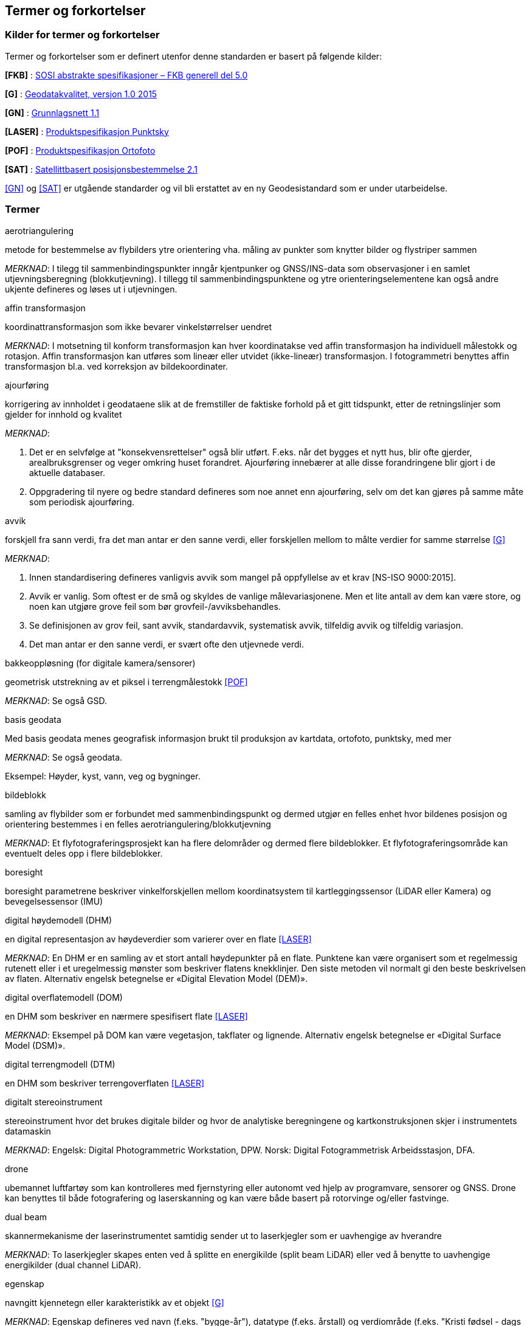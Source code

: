 == Termer og forkortelser

=== Kilder for termer og forkortelser
Termer og forkortelser som er definert utenfor denne standarden er basert på følgende kilder:

[#FKB]
*[FKB]*	: https://sosi.geonorge.no/standarder/FKB_generell_del/[SOSI abstrakte spesifikasjoner – FKB generell del 5.0]

[#G]
*[G]* : https://www.kartverket.no/globalassets/geodataarbeid/standardisering/standarder/standarder-geografisk-informasjon/geodatakvalitet-1.0-standarder-geografisk-informasjon.pdf[Geodatakvalitet, versjon 1.0 2015]

[#GN]
*[GN]* : https://www.kartverket.no/globalassets/geodataarbeid/standardisering/standarder/standarder-geografisk-informasjon/grunnlagsnett-1.1-standarder-geografisk-informasjon.pdf[Grunnlagsnett 1.1]

[#LASER]
*[LASER]* : https://register.geonorge.no/register/versjoner/produktspesifikasjoner/kartverket/fkb-laser[Produktspesifikasjon Punktsky]

[#POF]
*[POF]*	: https://register.geonorge.no/register/versjoner/produktspesifikasjoner/kartverket/digitale-ortofoto[Produktspesifikasjon Ortofoto] 

[#SAT]
*[SAT]* : https://www.kartverket.no/globalassets/geodataarbeid/standardisering/standarder/standarder-geografisk-informasjon/satellittbasert-posisjonsbestemmelse-2.1-standarder-geografisk-informasjon.pdf[Satellittbasert posisjonsbestemmelse 2.1]

<<GN>> og <<SAT>> er utgående standarder og vil bli erstattet av en ny Geodesistandard som er under utarbeidelse. 

=== Termer
.aerotriangulering
metode for bestemmelse av flybilders ytre orientering vha. måling av punkter som knytter bilder og flystriper sammen

_MERKNAD_: I tilegg til sammenbindingspunkter inngår kjentpunker og GNSS/INS-data som observasjoner i en samlet utjevningsberegning (blokkutjevning). I tillegg til  sammenbindingspunktene og ytre orienteringselementene kan også andre ukjente defineres og løses ut i utjevningen.

.affin transformasjon
koordinattransformasjon som ikke bevarer vinkelstørrelser uendret 

_MERKNAD_: I motsetning til konform transformasjon kan hver koordinatakse ved affin transformasjon ha individuell målestokk og rotasjon. Affin transformasjon kan utføres som lineær eller utvidet (ikke-lineær) transformasjon. I fotogrammetri benyttes affin transformasjon bl.a. ved korreksjon av bildekoordinater. 

.ajourføring
korrigering av innholdet i geodataene slik at de fremstiller de faktiske forhold på et gitt tidspunkt, etter de retningslinjer som gjelder for innhold og kvalitet

_MERKNAD_:

1.	Det er en selvfølge at "konsekvensrettelser" også blir utført. F.eks. når det bygges et nytt hus, blir ofte gjerder, arealbruksgrenser og veger omkring huset forandret. Ajourføring innebærer at alle disse forandringene blir gjort i de aktuelle databaser.

2.	Oppgradering til nyere og bedre standard defineres som noe annet enn ajourføring, selv om det kan gjøres på samme måte som periodisk ajourføring.

.avvik
forskjell fra sann verdi, fra det man antar er den sanne verdi, eller forskjellen mellom to målte verdier for samme størrelse <<G>>

_MERKNAD_:

1.	Innen standardisering defineres vanligvis avvik som mangel på oppfyllelse av et krav [NS-ISO 9000:2015]. 

2.	Avvik er vanlig. Som oftest er de små og skyldes de vanlige målevariasjonene. Men et lite antall av dem kan være store, og noen kan utgjøre grove feil som bør grovfeil-/avviksbehandles.

3.	Se definisjonen av grov feil, sant avvik, standardavvik, systematisk avvik, tilfeldig avvik og tilfeldig variasjon.

4.	Det man antar er den sanne verdi, er svært ofte den utjevnede verdi.

.bakkeoppløsning (for digitale kamera/sensorer)
geometrisk utstrekning av et piksel i terrengmålestokk <<POF>>

_MERKNAD_: Se også GSD.

.basis geodata
Med basis geodata menes geografisk informasjon brukt til produksjon av kartdata, ortofoto, punktsky, med mer

_MERKNAD_: Se også geodata.

Eksempel: Høyder, kyst, vann, veg og bygninger.

.bildeblokk
samling av flybilder som er forbundet med sammenbindingspunkt og dermed utgjør en felles enhet hvor bildenes posisjon og orientering bestemmes i en felles aerotriangulering/blokkutjevning

_MERKNAD_: Et flyfotograferingsprosjekt kan ha flere delområder og dermed flere bildeblokker. Et flyfotograferingsområde kan eventuelt deles opp i flere bildeblokker.

.boresight
boresight parametrene beskriver vinkelforskjellen mellom koordinatsystem til kartleggingssensor (LiDAR eller Kamera) og bevegelsessensor (IMU) 

.digital høydemodell (DHM)
en digital representasjon av høydeverdier som varierer over en flate <<LASER>>

_MERKNAD_: En DHM er en samling av et stort antall høydepunkter på en flate. Punktene kan være organisert som et regelmessig rutenett eller i et uregelmessig mønster som beskriver flatens knekklinjer. Den siste metoden vil normalt gi den beste beskrivelsen av flaten. Alternativ engelsk betegnelse er «Digital Elevation Model (DEM)».

.digital overflatemodell (DOM)
en DHM som beskriver en nærmere spesifisert flate <<LASER>>

_MERKNAD_: Eksempel på DOM kan være vegetasjon, takflater og lignende. Alternativ engelsk betegnelse er «Digital Surface Model (DSM)».

.digital terrengmodell (DTM)
en DHM som beskriver terrengoverflaten <<LASER>>

.digitalt stereoinstrument
stereoinstrument hvor det brukes digitale bilder og hvor de analytiske beregningene og kartkonstruksjonen skjer i instrumentets datamaskin

_MERKNAD_:
Engelsk: Digital Photogrammetric Workstation, DPW.
Norsk: Digital Fotogrammetrisk Arbeidsstasjon, DFA.

.drone
ubemannet luftfartøy som kan kontrolleres med fjernstyring eller autonomt ved hjelp av programvare, sensorer og GNSS. Drone kan benyttes til både fotografering og laserskanning og kan være både basert på rotorvinge og/eller fastvinge.

.dual beam
skannermekanisme der laserinstrumentet samtidig sender ut to laserkjegler som er uavhengige av hverandre

_MERKNAD_: To laserkjegler skapes enten ved å splitte en energikilde (split beam LiDAR) eller ved å benytte to uavhengige energikilder (dual channel LiDAR).

.egenskap
navngitt kjennetegn eller karakteristikk av et objekt <<G>>

_MERKNAD_: Egenskap defineres ved navn (f.eks. "bygge-år"), datatype (f.eks. årstall) og verdiområde (f.eks. "Kristi fødsel - dags dato"). Egenskapsverdi er verdien til egenskapen for det aktuelle objektet, f.eks. 1998. Egenskapsdata kalles noen ganger for attributtdata.

Eksempel: Form, materiale, farge, høyde, størrelse, juridiske forhold, bruk, beskaffenhet,
konsistens, økonomisk verdi osv.

.elektronisk lukker
fungerer ved at kameraets bildebrikke leser av linje for linje sekvensielt for å kontrollere eksponeringen. Når motiver beveger seg raskt kan rullende lukker-fortegning oppstå.



.fastmerke
varig merket punkt, markert med bolt eller annen egnet permanent markering, der
plane koordinater og/eller høyde er bestemt, eller planlagt bestemt i et geodetisk referansesystem <<GN>>

_MERKNAD_: Fastmerke tjener hovedsakelig som grunnlag ved kartlegging og oppmåling.

.flybåren laserskanning
Lasermåling fra fly, helikopter eller droner. Lasermåling er en avstandsobservasjon som gjøres fra en kjent posisjon og orientering. Observasjonsstørrelsene brukes til å beregne koordinaten samt egenskapsinformasjon til refleksjonsoverflaten. Lasermålingene fordeles utover skanningsområdet av lasersystemet slik at målingene gir en fulldekkende beskrivelse av måleområdet.

_MERKNAD_: Flybåren laserskanning kalles også laseraltimetri.

.flykamera
kamera som er spesielt bygd for fotografering fra fly

_MERKNAD_: Denne standarden omfatter kun bruk av digitale flykamera.

.fotavtrykk
laserkjeglens størrelse på bakken

.fotogrammetrisk signal
vanligvis kvadratiske eller korsformede hvite eller gule flater som før flyfotografering plasseres på detaljer i terrenget for å gjøre dem synlige i bildene 

_MERKNAD_: Til vanlig kalt bare "signal".

.fullstendighet
tallfesting av hvilke enheter som er med i et datasett i forhold til de som burde vært med <<G>>

_MERKNAD_: Brukes først og fremst ved sammenligning med "virkeligheten"/fasit. Ved sammenligning med krav i en informasjonsmodell brukes fortrinnsvis kvalitetsmål under Logisk konsistens. Fullstendighet karakteriseres ved kvalitetsmålene andel manglende enheter og andel overskytende enheter.

.geodata
stedfestet informasjon <<G>>

.geodetisk landsnett
overordnet nasjonalt nett av fastmerker som utgjør en fortetting av Stamnettet ned til ca. 5 km punktavstand i bebygde områder <<GN>>

_MERKNAD_: I dagligtale benyttes betegnelsen "Landsnettet". Landsnettet er Statens kartverks ansvar, og det danner basis for grunnlagsnett av lavere orden (detaljnett) som kommunen har ansvar for.

.geodetisk stamnett
overordnet nasjonalt nett av fastmerker etablert av Statens kartverk <<GN>>

_MERKNAD_: I dagligtale brukes betegnelsen "Stamnettet". Stamnettet avløser det tidligere 1. ordens trekantnettet. Nettet har sidelengder på ca. 20 km i bebygde strøk. Statens kartverk er ansvarlig for Stamnettet.

.georeferere
stedfeste ved koordinater i et kjent geodetisk referansesystem 

_MERKNAD_: Begrepet benyttes vanligvis i forbindelse med stedfesting av rasterdata.

Eksempel: Et flybilde er georeferert når dets ytre orienteringselementer er kjente.

.grid
punkter organisert i et regelmessig rutenett med fast maskevidde 

_MERKNAD_: Se også TIN.

.grov feil
feil som er vesentlig større enn de tilfeldige avvikene <<G>>

_MERKNAD_: For målbare størrelser antas ofte grov feil som avvik større enn 3 ganger standardavviket.

.grunnlagsnett
fastmerker systematisk bundet sammen på grunnlag av observerte vektorer, høydeforskjeller, vinkler, avstander og tyngdekraft 

_MERKNAD_: Fastmerkene utgjør grunnlag for innmåling av nye fastmerker, innmåling av objekter, plassering og påvisning.

.GSD (Ground Sample Distance)
geometrisk utstrekning av et piksel i terrengmålestokk

_MERKNAD_: Se også bakkeoppløsning.

.indre pålitelighet
hvor godt observasjonene i et system gjensidig kontrollerer hverandre, dvs. hvordan en grov feil i en observasjon gjenspeiles i den tilhørende utjevningskorreksjon 

_MERKNAD_: Pålitelighet bestemmes i egne pålitelighetsanalyser.

.kamerakalibrering
bestemmelse av en eller flere av parameterne kamerakonstant, beliggenhet til symmetrihovedpunkt, objektivets oppløsningsevne, grad av planhet til bildeplanet og objektivfortegningens virkning i bildeplanet ved den bestemte verdi for kamerakonstanten

.kamerakonstant
avstanden fra ytre projeksjon til bildeplan

.kikkertsikker høyde
minimumsavstand mellom laserinstrument og person som ser direkte mot laserinstrumentet i kikkert

.kjentpunkt
punkt som inngår i en aerotriangulering med kjente koordinater.

.konform transformasjon
overføring av et punktsystem fra et koordinatsystem til et annet med origoforflytning (translasjon), dreining(er) og målestokkendring (lik i alle akseretninger)

_MERKNAD_: Konform transformasjon kjennetegnes ved at vinkelstørrelser (formen) beholdes uendret.

.krav
grenseverdi satt i en produktspesifikasjon, ytelsen til et datasett skal være bedre enn kravet <<G>>

.kvalitet
i hvilken grad en samling av iboende egenskaper oppfyller krav <<NS-EN ISO 9000>>

_MERKNAD_: Engelsk original: degree to which a set of inherent characteristics fulfils requirements

.landsnett
_MERKNAD_: Se geodetisk landsnett.

.laserskudd
LiDAR instrumentet avfyrer hurtige skudd, eller pulser. En enkelt puls refereres til som et laserskudd.

.laserkjegle
laserlysets tredimensjonale avtrykk mellom laserinstrument og bakken. Kjegleformet grunnet divergens.

.multipath
Retning på laserpulsen endres av refleksjon mot objekter i signalbanen. Multipath fører til feilaktig registrering av bakkeretur.

.nøyaktighet
mål for en verdis nærhet til sin sanne verdi eller til det man antar er den sanne verdi <<G>>

.oppdragsgiver
kontraktspart som skal ha utført det geodataarbeid som kontrakten omfatter

.oppdragstaker
kontraktspart som har påtatt seg utførelsen av det geodataarbeid som kontrakten omfatter 

.oppgradering
forbedring av den datatekniske kvaliteten av eksisterende data

.ortofoto
georeferert fly- eller satellittbilde i ortogonalprojeksjon

_MERKNAD_: Ortofotoet har samme geometriske egenskaper som et kart og er knyttet til et kart-koordinatsystem. Objekter (f.eks. hus, stolper, trær, broer) som ikke er modellert i høydemodellen, vil ha avvikende projeksjon. Det kan også lages ortofoto av f.eks. en fasade fotografert med terrestrisk kamera.

.piksel
et digitalt bildes minste enhet med en definert geometrisk utstrekning og intensitetsverdi

.posisjon
sted angitt ved hjelp av koordinater i et geodetisk referansesystem <<G>>

.primærdatasett
et definert geodatasett som består av de mest detaljerte og nøyaktige data innen et definert område, har en viss utbredelse og jevnlig blir produsert og/eller ajourholdt 

.rektifisering
metode for transformasjon av et fotografisk bilde (sentralprojeksjon) til en ortogonalprojeksjon. Rektifisering er en sentral del av ortofotoproduksjon

.resampling
metode for å bestemme gråtonen/fargen til et piksel. Resampling kan brukes til å endre bakkeoppløsning og/eller lokasjon til piksler i optiske produkter

.sammenbindingspunkt
punkt i fellesområdet mellom bilder som brukes ved aerotriangulering til å binde sammen bilder, modeller og striper

_MERKNAD_: Punktet får sine terrengkoordinater bestemt ved aerotriangulering. Engelsk: Tie point

.sant avvik
differanse mellom målt/beregnet verdi og sann verdi <<G>>

_MERKNAD_: Sann verdi vil ofte være ukjent, men den brukes i utjevningsregningen som en teoretisk størrelse. Ved kontroller blir den vanligvis erstattet med en verdi som er målt/beregnet med vesentlig høyere nøyaktighet enn den verdien som skal kontrolleres.

.sanntidsmåling
kode- eller fasemåling der beregninger skjer samtidig med at man måler <<SAT>>

.signal
_MERKNAD_: Se fotogrammetrisk signal.

.skanneblokk
sammenhengende området dekket i en laserskanning

.skanning
sveipeprosess for konvertering fra analog til digital representasjon av bilder, kart og andre dokumenter

.skanneråpning
åpningsvinkel for LiDAR skanner

_MERKNAD_: skanneråpning = FOV (Field of View) = 2 x åpningsvinkel fra nadir 

.stamnett
_MERKNAD_: Se geodetisk stamnett.

.standardavvik
statistisk størrelse som angir spredningen for en gruppe måle- eller beregningsverdier i forhold til deres sanne eller estimerte verdier <<G>>

_MERKNAD_: Internasjonalt benyttes også begrepet RMSE. Ved høy overbestemmelse (mange målinger) vil RMSE og standardavvik være sammenfallende, forutsatt at ev. systematisk avvik er avspaltet.

.systematisk avvik
avvik som er regelmessig med hensyn til fortegn og tallverdi <<G>>

_MERKNAD_: Systematisk avvik beregnes ofte som gjennomsnittlig avvik

.tilfeldig avvik
avvik som følger tilfeldighetens lov, slik at en ikke kan forutsi det enkelte avvik verken med hensyn til fortegn eller størrelse <<G>>

_MERKNAD_: Ofte er disse avvikene normalfordelt eller tilnærmet normalfordelt, men andre fordelinger kan forekomme.

.tilfeldig variasjon
variasjonen eller spredningen for en gruppe måle- eller beregningsverdier i forhold til deres sanne eller estimerte verdier <<G>>

_MERKNAD_: Ordet "tilfeldig" i definisjonen markerer at det forutsettes at hver enkel forskjell mellom en måle- eller beregningsverdi og størrelsens sanne verdi eller middelverdi er et tilfeldig avvik. Et tallmessig uttrykk for tilfeldig variasjon er standardavvik.

.TIN
digital høydemodell hvor punktene er organisert som hjørnene i trekanter

_MERKNAD_: 
Fra engelsk: Triangulated Irregular Network.
Trekantene kan ha ulik form og størrelse, og utgjør dermed et uregelmessig nettverk. Se også grid.

.topologi
beskrivelse av den romlige sammenhengen mellom geografiske objekter <<G>>

_MERKNAD_: Topologi er de av objektenes egenskaper som overlever det som er kalt "kontinuerlige transformasjoner" (også kalt "rubber sheet"-transformasjoner). Alle tallverdier (lengder, areal, retninger) kan bli forandret, mens f.eks. naboskapsforhold vil være uendret.

.ytre pålitelighet
virkningen på de ukjente i utjevningen av mulige gjenværende grove feil i observasjonene

_MERKNAD_: Pålitelighet bestemmes i egne pålitelighetsanalyser. Beregnet ytre pålitelighet kalles ofte deformasjon.

=== Forkortelser
*AT*

Aerotriangulering

*CPOS*

CentimeterPOSisjonering

*dGNSS*

Differensiell Global Navigation Satellite System

*FKB*

Felles KartdataBase <<FKB>>

*FLS*

Flybåren LaserSkanning

*GNSS*

Global Navigation Satellite System

*GSD*

Ground Sample Distance

*IMU*

Inertial Measurement Unit

*INS*

Inertial Navigation System

*ISO*

International Organization for Standardization. Organisasjonen som utgir internasjonale standarder

*LIDAR*

LIght Detection And Ranging. Betegner et prinsipp for avstandsmålingen

*NN1954*

Normal null av 1954

*NN2000*

Normal null av 2000

*NS-EN ISO*

Betegnelse på standard som er utviklet internasjonalt (ISO) og som deretter har blitt fastsatt som europeiske standard (CEN), eller den kan være utviklet parallelt i CEN og ISO, for deretter igjen å bli fastsatt som Norsk Standard (NS). 

*NS-ISO*

Betegnelse på standard som er utviklet internasjonalt (ISO), og som Norge har valgt å fastsette som Norsk Standard (NS).

*PDOP*

Position Dilution of Precision

*PPP*

Precise Point Positioning

*RTK*

Real Time Kinematic

*SOSI*

Samordnet Opplegg for Stedfestet Informasjon

*UTM*

Universal Transverse Mercator

*WGS84*

World Geodetic System 1984



